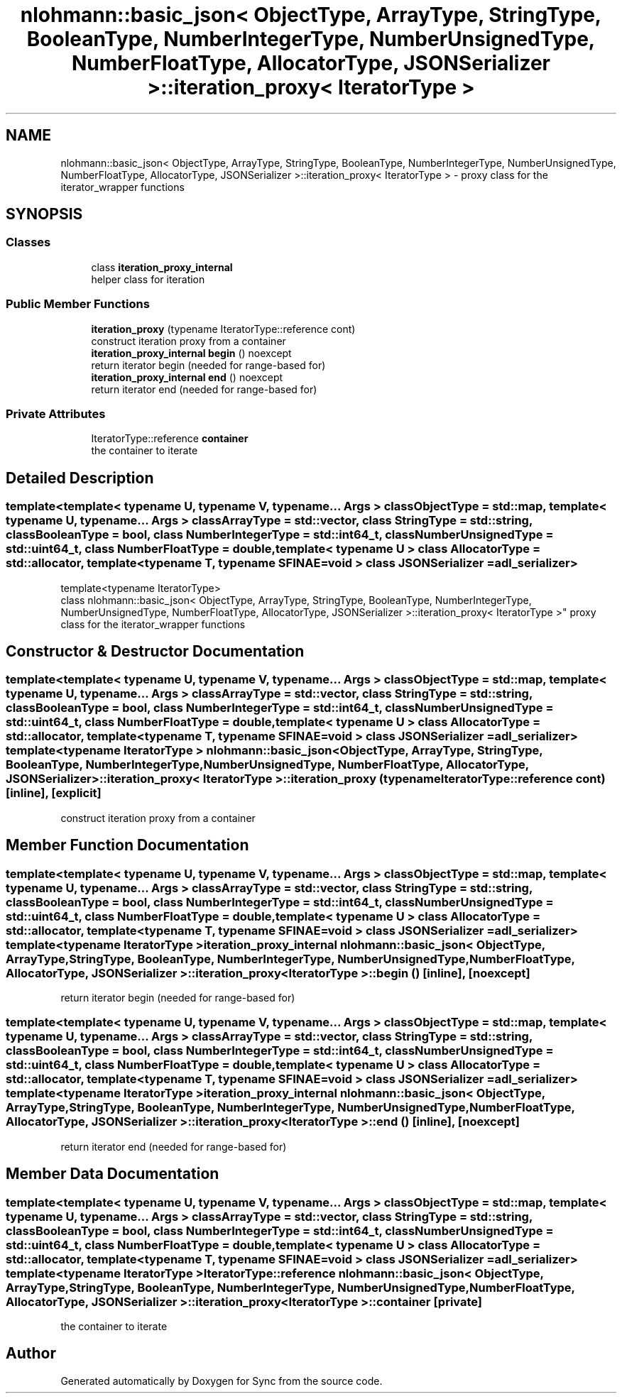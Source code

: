 .TH "nlohmann::basic_json< ObjectType, ArrayType, StringType, BooleanType, NumberIntegerType, NumberUnsignedType, NumberFloatType, AllocatorType, JSONSerializer >::iteration_proxy< IteratorType >" 3 "Tue Jul 18 2017" "Version 1.0.0" "Sync" \" -*- nroff -*-
.ad l
.nh
.SH NAME
nlohmann::basic_json< ObjectType, ArrayType, StringType, BooleanType, NumberIntegerType, NumberUnsignedType, NumberFloatType, AllocatorType, JSONSerializer >::iteration_proxy< IteratorType > \- proxy class for the iterator_wrapper functions  

.SH SYNOPSIS
.br
.PP
.SS "Classes"

.in +1c
.ti -1c
.RI "class \fBiteration_proxy_internal\fP"
.br
.RI "helper class for iteration "
.in -1c
.SS "Public Member Functions"

.in +1c
.ti -1c
.RI "\fBiteration_proxy\fP (typename IteratorType::reference cont)"
.br
.RI "construct iteration proxy from a container "
.ti -1c
.RI "\fBiteration_proxy_internal\fP \fBbegin\fP () noexcept"
.br
.RI "return iterator begin (needed for range-based for) "
.ti -1c
.RI "\fBiteration_proxy_internal\fP \fBend\fP () noexcept"
.br
.RI "return iterator end (needed for range-based for) "
.in -1c
.SS "Private Attributes"

.in +1c
.ti -1c
.RI "IteratorType::reference \fBcontainer\fP"
.br
.RI "the container to iterate "
.in -1c
.SH "Detailed Description"
.PP 

.SS "template<template< typename U, typename V, typename\&.\&.\&. Args > class ObjectType = std::map, template< typename U, typename\&.\&.\&. Args > class ArrayType = std::vector, class StringType = std::string, class BooleanType = bool, class NumberIntegerType = std::int64_t, class NumberUnsignedType = std::uint64_t, class NumberFloatType = double, template< typename U > class AllocatorType = std::allocator, template< typename T, typename SFINAE=void > class JSONSerializer = adl_serializer>
.br
template<typename IteratorType>
.br
class nlohmann::basic_json< ObjectType, ArrayType, StringType, BooleanType, NumberIntegerType, NumberUnsignedType, NumberFloatType, AllocatorType, JSONSerializer >::iteration_proxy< IteratorType >"
proxy class for the iterator_wrapper functions 
.SH "Constructor & Destructor Documentation"
.PP 
.SS "template<template< typename U, typename V, typename\&.\&.\&. Args > class ObjectType = std::map, template< typename U, typename\&.\&.\&. Args > class ArrayType = std::vector, class StringType  = std::string, class BooleanType  = bool, class NumberIntegerType  = std::int64_t, class NumberUnsignedType  = std::uint64_t, class NumberFloatType  = double, template< typename U > class AllocatorType = std::allocator, template< typename T, typename SFINAE=void > class JSONSerializer = adl_serializer> template<typename IteratorType > \fBnlohmann::basic_json\fP< ObjectType, ArrayType, StringType, BooleanType, NumberIntegerType, NumberUnsignedType, NumberFloatType, AllocatorType, JSONSerializer >::\fBiteration_proxy\fP< IteratorType >::\fBiteration_proxy\fP (typename IteratorType::reference cont)\fC [inline]\fP, \fC [explicit]\fP"

.PP
construct iteration proxy from a container 
.SH "Member Function Documentation"
.PP 
.SS "template<template< typename U, typename V, typename\&.\&.\&. Args > class ObjectType = std::map, template< typename U, typename\&.\&.\&. Args > class ArrayType = std::vector, class StringType  = std::string, class BooleanType  = bool, class NumberIntegerType  = std::int64_t, class NumberUnsignedType  = std::uint64_t, class NumberFloatType  = double, template< typename U > class AllocatorType = std::allocator, template< typename T, typename SFINAE=void > class JSONSerializer = adl_serializer> template<typename IteratorType > \fBiteration_proxy_internal\fP \fBnlohmann::basic_json\fP< ObjectType, ArrayType, StringType, BooleanType, NumberIntegerType, NumberUnsignedType, NumberFloatType, AllocatorType, JSONSerializer >::\fBiteration_proxy\fP< IteratorType >::begin ()\fC [inline]\fP, \fC [noexcept]\fP"

.PP
return iterator begin (needed for range-based for) 
.SS "template<template< typename U, typename V, typename\&.\&.\&. Args > class ObjectType = std::map, template< typename U, typename\&.\&.\&. Args > class ArrayType = std::vector, class StringType  = std::string, class BooleanType  = bool, class NumberIntegerType  = std::int64_t, class NumberUnsignedType  = std::uint64_t, class NumberFloatType  = double, template< typename U > class AllocatorType = std::allocator, template< typename T, typename SFINAE=void > class JSONSerializer = adl_serializer> template<typename IteratorType > \fBiteration_proxy_internal\fP \fBnlohmann::basic_json\fP< ObjectType, ArrayType, StringType, BooleanType, NumberIntegerType, NumberUnsignedType, NumberFloatType, AllocatorType, JSONSerializer >::\fBiteration_proxy\fP< IteratorType >::end ()\fC [inline]\fP, \fC [noexcept]\fP"

.PP
return iterator end (needed for range-based for) 
.SH "Member Data Documentation"
.PP 
.SS "template<template< typename U, typename V, typename\&.\&.\&. Args > class ObjectType = std::map, template< typename U, typename\&.\&.\&. Args > class ArrayType = std::vector, class StringType  = std::string, class BooleanType  = bool, class NumberIntegerType  = std::int64_t, class NumberUnsignedType  = std::uint64_t, class NumberFloatType  = double, template< typename U > class AllocatorType = std::allocator, template< typename T, typename SFINAE=void > class JSONSerializer = adl_serializer> template<typename IteratorType > IteratorType::reference \fBnlohmann::basic_json\fP< ObjectType, ArrayType, StringType, BooleanType, NumberIntegerType, NumberUnsignedType, NumberFloatType, AllocatorType, JSONSerializer >::\fBiteration_proxy\fP< IteratorType >::container\fC [private]\fP"

.PP
the container to iterate 

.SH "Author"
.PP 
Generated automatically by Doxygen for Sync from the source code\&.
